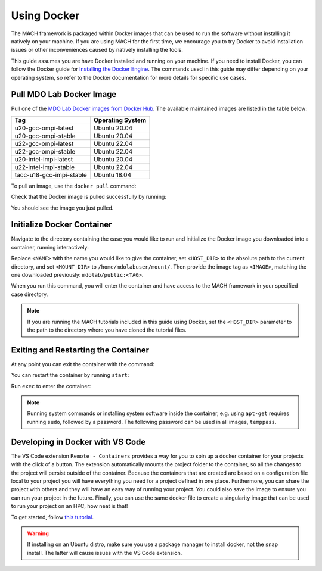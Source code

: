 .. _dockerInstructions:

Using Docker
============

The MACH framework is packaged within Docker images that can be used to run the software without installing it natively on your machine.
If you are using MACH for the first time, we encourage you to try Docker to avoid installation issues or other inconveniences caused by natively installing the tools.

This guide assumes you are have Docker installed and running on your machine.
If you need to install Docker, you can follow the Docker guide for `Installing the Docker Engine <https://docs.docker.com/engine/install/>`_.
The commands used in this guide may differ depending on your operating system, so refer to the Docker documentation for more details for specific use cases.

Pull MDO Lab Docker Image
-------------------------

Pull one of the `MDO Lab Docker images from Docker Hub <https://hub.docker.com/r/mdolab/public/tags>`_.
The available maintained images are listed in the table below:

======================== ================
Tag                      Operating System
======================== ================
u20-gcc-ompi-latest      Ubuntu 20.04
u20-gcc-ompi-stable      Ubuntu 20.04
u22-gcc-ompi-latest      Ubuntu 22.04
u22-gcc-ompi-stable      Ubuntu 22.04
u20-intel-impi-latest    Ubuntu 20.04
u22-intel-impi-stable    Ubuntu 22.04
tacc-u18-gcc-impi-stable Ubuntu 18.04
======================== ================

To pull an image, use the ``docker pull`` command:

.. prompt:: bash

    docker pull mdolab/public:<TAG>


Check that the Docker image is pulled successfully by running:

.. prompt:: bash

    docker image ls

You should see the image you just pulled.

Initialize Docker Container
---------------------------
Navigate to the directory containing the case you would like to run and initialize the Docker image you downloaded into a container, running interactively:

.. prompt:: bash

    docker run -it --name <NAME> --mount "type=bind,src=<HOST_DIR>,target=<MOUNT_DIR>" <IMAGE> /bin/bash

Replace ``<NAME>`` with the name you would like to give the container, set ``<HOST_DIR>`` to the absolute path to the current directory, and set ``<MOUNT_DIR>`` to ``/home/mdolabuser/mount/``.
Then provide the image tag as ``<IMAGE>``, matching the one downloaded previously: ``mdolab/public:<TAG>``.

When you run this command, you will enter the container and have access to the MACH framework in your specified case directory.

.. note::

    If you are running the MACH tutorials included in this guide using Docker, set the ``<HOST_DIR>`` parameter to the path to the directory where you have cloned the tutorial files.

Exiting and Restarting the Container
------------------------------------
At any point you can exit the container with the command:

.. prompt:: bash

    exit

You can restart the container by running ``start``:

.. prompt:: bash

    docker start <NAME>

Run ``exec`` to enter the container:

.. prompt:: bash

    docker exec -it <NAME> /bin/bash

.. note::
    Running system commands or installing system software inside the container, e.g. using ``apt-get`` requires running ``sudo``, followed by a password.
    The following password can be used in all images, ``temppass``.

Developing in Docker with VS Code
---------------------------------

The VS Code extension ``Remote - Containers`` provides a way for you to spin up a docker container for your projects with the click of a button.
The extension automatically mounts the project folder to the container, so all the changes to the project will persist outside of the container.
Because the containers that are created are based on a configuration file local to your project you will have everything you need for a project defined in one place.
Furthermore, you can share the project with others and they will have an easy way of running your project.
You could also save the image to ensure you can run your project in the future.
Finally, you can use the same docker file to create a singularity image that can be used to run your project on an HPC, how neat is that!

To get started, follow `this tutorial <https://code.visualstudio.com/docs/remote/containers-tutorial>`__.

.. warning::
    If installing on an Ubuntu distro, make sure you use a package manager to install docker, not the ``snap`` install.
    The latter will cause issues with the VS Code extension.
